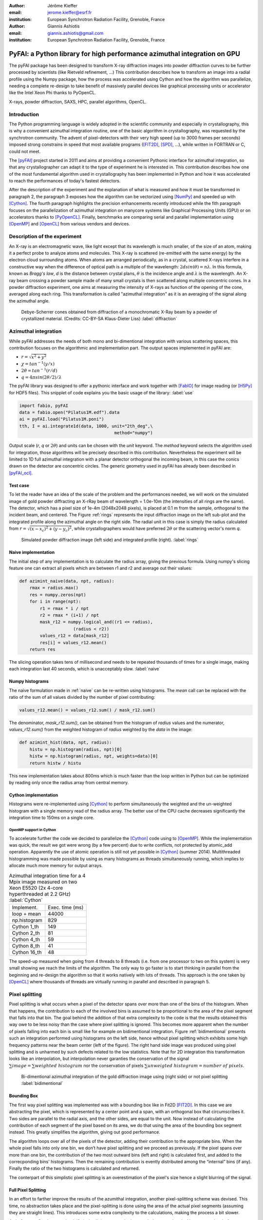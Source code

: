 :author: Jérôme Kieffer
:email: jerome.kieffer@esrf.fr
:institution: European Synchrotron Radiation Facility, Grenoble, France

:author: Giannis Ashiotis
:email: giannis.ashiotis@gmail.com
:institution: European Synchrotron Radiation Facility, Grenoble, France

-------------------------------------------------------------------------
PyFAI: a Python library for high performance azimuthal integration on GPU
-------------------------------------------------------------------------

.. class:: abstract

   The pyFAI package has been designed to transform X-ray diffraction images
   into powder diffraction curves to be further processed by scientists
   (like Rietveld refinement, ...)
   This contribution describes how to transform an image into a radial profile
   using the Numpy package, how the process was accelerated using Cython and
   how the algorithm was parallelize, needing a complete re-design to take benefit
   of massively parallel devices like graphical processing units or accelerator like
   the Intel Xeon Phi thanks to PyOpenCL.


.. class:: keywords

   X-rays, powder diffraction, SAXS, HPC, parallel algorithms, OpenCL.

Introduction
============

The Python programming language is widely adopted in the scientific community
and especially in crystallography, this is why a convenient azimuthal integration
routine, one of the basic algorithm in crystallography, was requested by the synchrotron community.
The advent of pixel-detectors with their very high speed (up to 3000 frames per seconds)
imposed strong constrains in speed that most available programs ([FIT2D]_, [SPD]_, ...),
while written in FORTRAN or C, could not meet.

The [pyFAI]_ project started in 2011 and aims at providing a convenient Pythonic interface
for azimuthal integration, so that any crystallographer can adapt it to the type of experiment
he is interested in.
This contribution describes how one of the most fundamental
algorithm used in crystallography has been implemented in Python
and how it was accelerated to reach the performances of today's fastest detectors.

After the description of the experiment and the explanation of what is measured and how it must be transformed in paragraph 2,
the paragraph 3 exposes how the algorithm can be vectorized using [NumPy]_ and speeded up with [Cython]_.
The fourth paragraph highlights the precision enhancements recently introduced while the fith paragraph focuses on
the parallelization of azimuthal integration on manycore systems like Graphical Processing Units (GPU) or on accelerators thanks to [PyOpenCL]_.
Finally, benchmarks are comparing serial and parallel implementation using [OpenMP]_ and [OpenCL]_ from various vendors and devices.

Description of the experiment
=============================

An X-ray is an electromagnetic wave, like light except that its wavelength is much smaller, of
the size of an atom, making it a perfect probe to analyze atoms and molecules.
This X-ray is scattered (re-emitted with the same energy) by the electron cloud surrounding atoms.
When atoms are arranged periodically, as in a crystal, scattered X-rays interfere in a constructive way
when the difference of optical path is a multiple of the wavelength: :math:`2d sin(\theta) = n\lambda`.
In this formula, known as *Bragg's law*, *d* is the distance between crystal plans, :math:`\theta` is the incidence angle and :math:`\lambda` is the wavelength.
An X-ray beam crossing a powder sample made of many small crystals is then scattered along multiple concentric cones.
In a powder diffraction experiment, one aims at measuring the intensity of X-rays as function of the opening of the cone, averaged along each ring.
This transformation is called "azimuthal integration" as it is an averaging of the signal along the azimuthal angle.

.. figure:: HEX-2D-diffraction.png

   Debye-Scherrer cones obtained from diffraction of a monochromatic X-Ray beam by a powder of crystallized material. (Credits: CC-BY-SA  Klaus-Dieter Liss) :label:`diffraction`


Azimuthal integration
=====================

While pyFAI addresses the needs of both mono and bi-dimentional integration with various scattering spaces,
this contribution focuses on the algorithmic and implementation part.
The output spaces implemented in pyFAI are:

* :math:`r = \sqrt{x^2+y^2}`
* :math:`\chi = tan^{-1}(y/x)`
* :math:`2\theta = tan^{-1}(r/d)`
* :math:`q = 4 \pi sin({2 \theta} / 2)/ \lambda`

The pyFAI library was designed to offer a pythonic interface and work together with [FabIO]_ for image reading (or [H5Py]_ for HDF5 files).
This snipplet of code explains you the basic usage of the library: :label:`use`

.. code-block:: python

   import fabio, pyFAI
   data = fabio.open("Pilatus1M.edf").data
   ai = pyFAI.load("Pilatus1M.poni")
   tth, I = ai.integrate1d(data, 1000, unit="2th_deg",\
                                        method="numpy")

Output scale (*r*, *q* or :math:`2\theta`) and units can be chosen with the *unit* keyword.
The *method* keyword selects the algorithm used for integration, those algorithms will be precisely described in this contribution.
Nevertheless the experiment will be limited to 1D full azimuthal integration with a planar detector orthogonal the incoming beam,
in this case the conics drawn on the detector are concentric circles.
The generic geometry used in pyFAI has already been described in [pyFAI_ocl]_.


Test case
---------

To let the reader have an idea of the scale of the problem and the performances needed, we will work on
the simulated image of gold powder diffracting an X-rRay beam of wavelength = 1.0e-10m (the intensities of all rings are the same).
The detector, which has a pixel size of 1e-4m (2048x2048 pixels), is placed at 0.1 m from the sample, orthogonal to the incident beam, and centered.
The Figure :ref:`rings` represents the input diffraction image on the left sub-plot and the integrated profile along the azimuthal angle on the right side.
The radial unit in this case is simply the radius calculated from :math:`r=\sqrt{(x - x_c)^2 + (y - y_c)^2}`,
while crystallographers would have preferred :math:`2\theta` or the scattering vector's norm *q*.

.. figure:: rings2.png

   Simulated powder diffraction image (left side) and integrated profile (right).  :label:`rings`


Naive implementation
--------------------

The initial step of any implementation is to calculate the radius array, giving the previous formula.
Using numpy's slicing feature one can extract all pixels which are between r1 and r2 and average out their values:

.. code-block:: python

   def azimint_naive(data, npt, radius):
       rmax = radius.max()
       res = numpy.zeros(npt)
       for i in range(npt):
           r1 = rmax * i / npt
           r2 = rmax * (i+1) / npt
           mask_r12 = numpy.logical_and((r1 <= radius),
                        (radius < r2))
           values_r12 = data[mask_r12]
           res[i] = values_r12.mean()
       return res


The slicing operation takes tens of millisecond and needs to be repeated thousands of times for a single image,
making each integration last 40 seconds, which is unacceptably slow. :label:`naive`

Numpy histograms
----------------

The naive formulation made in :ref:`naive` can be re-written using histograms.
The *mean* call can be replaced with the ratio of the sum of all values divided by the number of pixel contributing:

.. code-block:: python

    values_r12.mean() = values_r12.sum() / mask_r12.sum()

The denominator, *mask_r12.sum()*, can be obtained from the histogram of *radius* values and the numerator, *values_r12.sum()*
from the weighted histogram of *radius* weighted by the *data* in the image:

.. code-block:: python

   def azimint_hist(data, npt, radius):
       histu = np.histogram(radius, npt)[0]
       histw = np.histogram(radius, npt, weights=data)[0]
       return histw / histu

This new implementation takes about 800ms which is much faster than the loop written in Python
but can be optimized by reading only once the radius array from central memory.

Cython implementation
---------------------

Histograms were re-implemented using [Cython]_ to perform simultaneously the
weighted and the un-weighted histogram with a single memory read of the radius array.
The better use of the CPU cache decreases significantly the integration time to 150ms on a single core.

OpenMP support in Cython
........................

To accelerate further the code we decided to parallelize the [Cython]_ code using to [OpenMP]_.
While the implementation was quick, the result we got were wrong (by a few percent) due to
write conflicts, not protected by atomic_add operation.
Apparently the use of atomic operation is still not yet possible in [Cython]_ (summer 2014).
Multithreaded histogramming was made possible by using as many histograms as threads simultaneously running,
which implies to allocate much more memory for output arrays.

.. table:: Azimuthal integration time for a 4 Mpix image measured on two Xeon E5520 (2x 4-core hyperthreaded at 2.2 GHz) :label:`Cython`

   +----------------+----------------+
   | Implement.     | Exec. time (ms)|
   +----------------+----------------+
   | loop + mean    |     44000      |
   +----------------+----------------+
   | np.histogram   |      829       |
   +----------------+----------------+
   | Cython 1_th    |      149       |
   +----------------+----------------+
   | Cython 2_th    |        81      |
   +----------------+----------------+
   | Cython 4_th    |       59       |
   +----------------+----------------+
   | Cython 8_th    |        41      |
   +----------------+----------------+
   | Cython 16_th   |        48      |
   +----------------+----------------+


The speed-up measured when going from 4 threads to 8 threads (i.e. from one processor to two on this system)
is very small showing we reach the limits of the algorithm.
The only way to go faster is to start thinking in parallel from the beginning
and re-design the algorithm so that it works natively with lots of threads.
This approach is the one taken by [OpenCL]_ where thousands of threads are virtually running in parallel and described in paragraph 5.

Pixel splitting
===============

Pixel splitting is what occurs when a pixel of the detector spans over more than one of the bins of the histogram.
When that happens, the contribution to each of the involved bins is assumed to be
proportional to the area of the pixel segment that falls into that bin.
The goal behind the addition of that extra complexity to the code is that the
results obtained this way owe to be less noisy than the case where pixel splitting is ignored.
This becomes more apparent when the number of pixels falling into each bin
is small like for example on bidimentional integration.
Figure :ref:`bidimentional` presents such an integration performed using histograms
on the left side, hence without pixel splitting which exhibits some
high frequency patterns near the beam center (left of the figure).
The right hand side image was produced using pixel splitting and is
unharmed by such defects related to the low statistics.
Note that for 2D integration this transformation looks like an interpolation,
but interpolation never garanties the conservation of the signal :math:`\sum{image} = \sum{ weighted\ histogram }`
nor the conservation of pixels :math:`\sum{ unweigted\ histogram } = number\ of\  pixels`.

.. figure:: integrate2d.png

   Bi-dimentional azimuthal integration of the gold diffraction image using (right side) or not pixel splitting  :label:`bidimentional`

Bounding Box
------------

The first way pixel splitting was implemented was with a bounding box like in Fit2D [FIT2D]_.
In this case we are abstracting the pixel, which is represented by a center point and a span, with an orthogonal box that circumscribes it.
Two sides are parallel to the radial axis, and the other sides, are equal to the unit.
Now instead of calculating the contribution of each segment of the pixel based on its area, we do that using the area of the bounding box segment instead.
This greatly simplifies the algorithm, giving out good performance.

The algorithm loops over all of the pixels of the detector, adding their contribution to the appropriate bins.
When the whole pixel falls into only one bin, we don’t have pixel splitting and we proceed as previously.
If the pixel spans over more than one bin, the contribution of the two most outward bins (left and right) is calculated first, and added to the correcponding bins' histograms.
Then the remaining contribution is evently distributed among the “internal” bins (if any).
Finally the ratio of the two histograms is calculated and returned.

The conterpart of this simplistic pixel splitting is an overestimation of the pixel's size hence a slight blurring of the signal.

Full Pixel Splitting
--------------------

In an effort to farther improve the results of the azumithal integration,
another pixel-splitting scheme was devised.
This time, no abstraction takes place and the pixel-splitting
is done using the area of the actual pixel segments (assuming they are straight lines).
This introduces some extra complexity to the calculations,
making the process a bit slower.

As before, we first have to check if pixel splitting occurs.
In the case it does not, the pixel is processed as before.
Otherwise we have to handle the pixel splitting.
This is done by firstly defining a function for each of the sides of the pixel in-question.
That is, calculating the slope and the point of intersection.
We’ll also require the area of the pixel.
Next we loop over the bins that the pixel spans over and proceed to
integrate the four functions we’ve previously defied in that interval.
Taking the absolute value of the sum of all those contributions
will give us the area of the pixel segment.
The hard part here was to define the limits of each of the integrals in a
way that wouldn’t hinder the performance by adding allot of conditionals.
The contribution to the histograms is calculated in a similar fashion as before.

Discussion on the statistics
----------------------------

Using either of the two pixel splitting algorithms results in some side effects that the user should be aware of:
The fact that pixels contributing to neighboring bin of the histogram creates some cross-correlation between those bins,
affecting this way the statistics of the final results in a potentially unwanted manner.


More parallelization
====================

For faster execution, one solution is to use manycore systems, like for example
Graphical Processing Units (GPU) or
accelerators, for instance the Xeon-Phi from Intel.
Those chips allocate more silicon for computing (ALU)
and less to branch prediction, memory prefetecher and cache coherency, in comparison to CPU.
Our duties as programmers is to write the code that maximises the usage of ALUs
without relying on pre-fetcher and other commodities offered by normal processors.

Typical GPU have tens (to hundreeds) of compute units able to schedule and run
dozens of threads simultaneously (in a Single Instruction Multiple Data way).
OpenCL allows to execute the same code on processors, graphics cards or accelerator
but we will highlight the memory access pattern is important in order to best use them.
Finally, OpenCL uses on the fly compilation which, at usage, looks very much
like Python interpreted code when interfaced with [PyOpenCL]_
(thanks to the speed of compilation and the memoizing of the binary generated).

.. table:: Few OpenCL devices we have tested our code on. :label:`Devices`
    :class: w

    +--------------------+-----------+-----------+---------+---------+-------------+-----------+
    | Vendor /driver     | Intel     | AMD       | AMD     | Nvidia  | Nvidia      | Intel     |
    +--------------------+-----------+-----------+---------+---------+-------------+-----------+
    | Model              | 2xE5-2667 | 2 E5-2667 | V7800   |Tesla K20|GeForce 750Ti| Phi 5110  |
    +--------------------+-----------+-----------+---------+---------+-------------+-----------+
    | Type               | CPU       | CPU       | GPU     | GPU     | GPU         | ACC       |
    +--------------------+-----------+-----------+---------+---------+-------------+-----------+
    | Compute Unit       | 12        | 12        | 18      | 13      | 5           | 4x69      |
    +--------------------+-----------+-----------+---------+---------+-------------+-----------+
    | Compute Element/CU | 4:AVX     | 1         | 80      | 4x8:Warp| 4x8:Warp    | 16:AVX512 |
    +--------------------+-----------+-----------+---------+---------+-------------+-----------+
    | Core frequency     | 2900 MHz  | 2900 MHz  | 700 MHz | 705 MHz | 1100 MHz    | 1052      |
    +--------------------+-----------+-----------+---------+---------+-------------+-----------+



Parallel algorithms
-------------------

Parallelization of complete algorithms consists most of the time in their decomposition into parallel blocks.
There are a few identified parallel building blocks like:

- Map: apply the same function on all element of a vector
- Scatter: write multiple output from a single input, needs atomic operation support
- Gather: write a single output from multiple inputs
- Reduction: single result from a large vector input, like an inner product
- Scan: apply subsequently an operation to all preceeding elements on an vector like np.cumsum
- Sort: There are optimized sorter for parallel implementation.

Those parallel building blocks will typically be one (or few) individual
kernel as kernel execution synchronizes the global memory in OpenCL.
Parallel algorithmics is how to then assemble those blocks to implement requested features.

Parallel azimuthal integration
------------------------------

The azimuthal integration, like histograms, are scatter operation hence require
the support of atomic operations (in our case of double precision floats).
As Cython does not (yet) support atomic operation, enabling OpenMP parallelization
results in a module, while functional, giving wrong results (we measured 2%
errors on 8 cores)

To overcome this limitation; instead of looking at where input pixels go to
in the output curve,
we instead look at where the output bin come from in the input image.
This transformation is called a “scatter to gather” transformation and needs atomic operation.
In our case, it was implemented as a single threaded [Cython]_ module.

The correspondence between pixels and output bins can be stored in a look-up table (LUT)
together with the pixel weight (ratio of areas) which make the integration look like a simple
(if large and sparse) matrix vector product.
This look-up table size depends on whether pixels are split over multiple bins
and to exploit the sparse structure, both index and weight of the pixel have to be stored.

By making this change we switched from a “linear read / random write” forward algorithm to a
“random read / linear write” backward algorithm which is more suitable for parallelization.
For optimal memory acces patterns, this array may be transposed depending on the underlying hardware (CPU vs GPU)

Optimization of the sparse matrix multiplication
................................................

The compressed sparse row (CSR) sparse matrix format was introduced to
reduce the size of the data stored in the LUT.
This algorithm was implemented both in [Cython]_-[OpenMP]_ and [OpenCL]_.
Our CSR representation contains *data*, *indices* and *indptr* so it is is fully
compatible with the *scipy.sparse.csr.csr_matrix* contructor from [SciPy]_.
This representation is a *struct of array* which is better suited to GPUs
(stridded memory access) while LUT is an *array of struct*, known to be
better adapted to CPU (better use of cache and prefetching).
The CSR approach has a double benefit: first, it reduces the
size of the storage needed compared to the LUT by a factor two to three,
offering the opportunity of working with larger images on the same hardware.
Secondly, the CSR implementation in [OpenCL]_ is using an algorithm based
on multiple parallel reductions
where all threads within a workgroup are collaborating to calculate the
content of a single bin.
This makes it very well suited to run on manycore systems where hundreds
to thousands of simultaneous threads are available.

About precision of calculation
..............................

Knowing the tight energy constrains in computing, the future of high performance computing
depends on the capability of programs to use the right precision for their calculation.
As out detectors provide a sensitivity of 12 to 20 bits/pixel, performing all calculation
in double precision (with 52 bits mantissa) looks over-sized  and the 24 bits of mantissa
of single precision float looks better adapted (with no drop of precision).
Moreover, GPU devices provide much more computing power in single precision than in double,
this factor varies from 2 on high-end professional GPU like Nvidia Tesla to 24 on most consumer grade devices.

When using [OpenCL]_ for the GPU we used a compensated arithmetic (or [Kahan]_ summation), to
reduce the error accumulation in the histogram summation (at the cost of more operations to be done).
This allows accurate results to be obtained on cheap hardware that performs calculations in single
precision floating-point arithmetic (32 bits) which are available on consumer grade graphic cards.
Double precision operations are currently limited to high price and performance computing dedicated GPUs.
The additional cost of Kahan summation, 4x more arithmetic operations, is hidden by smaller data types,
the higher number of single precision units and that the GPU is usually limited by the memory bandwidth anyway.

The performances of the parallel azimuthal integration can reach 750 MPix/s
on recent computer with a mid-range graphics card.
On multi-socket server featuring high-end GPUs like Tesla cards, the performances are similar with the
additional capability to work on multiple detector simultaneously.

Benchmarks
==========

At this point we present the results from several benchmarks done using the diffetent algorithm options available in PyFAI.
All benchmarks have been performed using the same bounding box pixel splitting scheme and integrated profiles obtained are of equivalent quality.
Execution speed have been measured using the *timeit* module, averaged over 10 iterations (best of 3).
The processing is performed on 1, 2, 4, 6, 12 and 16 Mpixel images taken from actual diffraction experiment and part of the pyFAI test-suite.

They come from various detector and differ in the geometry used and input datatype,
which explains why processing this 16 Mpix image is faster than the 12Mpix image in this benchmark.

Choice of the algorithm
-----------------------

The Look-Up Table contains the index togeather with the coeficient, hence it is an *array of struct* pattern which is known to make best use of CPU caches.
On the opposite the CSR sparse matix representation is a *struct of array* which is better adapted to GPU.
As we can see on figure :ref:`serial-lut-csr`, both parallel implementation out-perform the serial code and both LUT and CSR behave similarly:
the penality of the *array of struct* in CSR is counter-balanced by the smaller chunk of data to be transfered from central memory to CPU

.. figure:: serial_lut_csr.png

   Comparison of azimuthal integration speed obtained using serial implementation versus 
   parallel ones with LUT and CSR sparse matrix representation on two Intel Xeon E2667. :label:`serial-lut-csr`


OpenMP vs OpenCL
----------------

The gain in portability obtained by the use of OpenCL does not mean a sacrifice in performance when the code is run on a CPU.
This is shown in on figure :ref:`openmp-opencl-intel-amda`, where we can see that the OpenCL implementations outperforms the OpenMP one, in all the different CPUs is was tested on.
There is one more thing that should be noted here; the choice of OpenCL driver greatly affects the performance of the program.
In figure :ref:`openmp-opencl-intel-amdb`, we can see that in the case of the newer Intel Xeon E5-1607 the Intel driver clearly out performs the AMD one.
This can be atrubuted to the lack of support for newer features of the chip, like AVX.
This is not the case for the older Intel Xeon E-5520, where such features are not avaialble.

.. figure:: openmp_opencl_intel_amd_a.png

   Comparison of the azimuthal integration speed between the OpenMP and OpenCL implementations. :label:`openmp-opencl-intel-amda`

.. figure:: openmp_opencl_intel_amd_b.png

   The effects of OpenCL driver selection on performance on different generations of CPUs. :label:`openmp-opencl-intel-amdb`

GPUs and Xeon Phi
-----------------


As promised, the CSR implementation runs much faster on all of the GPUs used, compared to the LUT one.
In figure :ref:`gpusa` we can see the difference in that performance.
Somehow unexpectedly, we can also see another benefit of the CSR implementation when it comes to GPUs.
That is, the much lower memory usage of it.
The ATI GPU used here is of a quite old series, with relatevly small amount of onboard memory.
This is the reason the benchmarks stop before reaching the final size of 16 MPixel.
But as you can see this is done much earlier for the LUT implementation.
In figure :ref:`gpusb`, we have gathered the results for all the GPUs tested as well as Intel's Xeon Phi.
As you can see Xeon Phi matches the performance of the relatevly old ATI GPU.
What is surpising though, is how well did the new, consumer grade Nvidia GeForce 750Ti perform.
I has match and surpassed the performance of all the high-end GPUs, being only at a fraction of their cost.

.. figure:: gpus_a.png

   Comparison of the azimuthal integration speed between the LUT and CSR implementations on GPUs. :label:`gpusa`
   
.. figure:: gpus_b.png

   Comparison of the performances for several Manycore accelerators: GPUs and Xeon Phi.:label:`gpusb`


Kernel timings
--------------

As stated previously, the benchmark was performed using the *timeit* module from Python
on the last line of the code snipplet described in :ref:`use`.
One may wonder what is the actual time spent in which part of the OpenCL code and how much is the Python overhead.
Table :ref:`profile` shows the execution time on the GeForce Titan (controled by a couple of Xeon 5520).
The overhead of Python in around 40% compared to the total execution time, and the actual azimuthal integration
represents only 20% of the time, while 40% is spent in transfers from central memory to device memory.
All vendors are currently working on an unifed memory space, which will be available for OpenCL 2.0.
It will reduce the time spent in transfers and simplify programming.

If one focuses only on the timimg of the integration kernel, then one could wrongly conclude pyFAI is able to sustain the speed of the fastest detectors.
Unfortunately, even at 2 ms processing per image, few hard-drives are able to deliver the requested gigabytes per second of data this represents.


.. table:: OpenCl profiling of the integration of a Pilatus 1M image on a GeForce Titan running on a dual Xeon 5520. :label:`profile`

                                 +-----------------+---------+
                                 |  ai.intergate1d | 2.030ms |
                                 +-----------------+---------+
                                 |    OpenCL_total | 1.445ms |
                                 +-----------------+---------+
                                 |      H->D image | 0.762ms |
                                 +-----------------+---------+
                                 |            cast | 0.108ms |
                                 +-----------------+---------+
                                 |          memset | 0.009ms |
                                 +-----------------+---------+
                                 |     corrections | 0.170ms |
                                 +-----------------+---------+
                                 |       integrate | 0.384ms |
                                 +-----------------+---------+
                                 |      D->H ratio | 0.004ms |
                                 +-----------------+---------+
                                 |      D->H uhist | 0.004ms |
                                 +-----------------+---------+
                                 |      D->H whist | 0.004ms |
                                 +-----------------+---------+

Drivers used
------------

Computers were running Debian8/Jessie operating system with backported OpenCL drivers:

* Intel OpenCL drivers V4.4.0-117 + MPSS stack v3.2.3
* AMD APP drivers 14.4
* Nvidia CUDA drivers 340.24-2

Project description
===================

PyFAI is open-source software released under the GPL licence available on GitHub (https://github.com/kif/pyFAI).
PyFAI depends on Python v2.6 or v2.7 and [NumPy]_.
In order to be able to read images from various X-ray detectors, pyFAI relies on the [FabIO]_ library.
Optional [OpenCL]_ acceleration is provided by [PyOpenCL]_.
Graphical applications for calibration and integration rely on [matplotlib]_, [PyQt]_ and
SciPy [SciPy]_ for image processing.
A C compilers is needed to build the [Cython]_ code from sources.
PyFAI is packaged and available in common Linux distributions like Debian and Ubuntu but it is also tested and functionnal under Windows and MacOSX.

Conclusions
===========

This contribution shows how one of the most central algorithm in crystallography has been implemented in Python,
optimized in Cython and ported to manycore architectures thanks to PyOpenCL.
15x speed-up have been observed by switching from binary code to OpenCL code running on GPUs (400x vs NumPy).
Some of the best performances were obtained on a mid-range consumer grade Nvidia GeForce 750Ti thanks to the new *Maxell* generation chip
running as fast as high-end graphics based on the *Kepler* architecture (like the Titan), and litteraly outperforming
both AMD GPUs and Xeon-Phi accelerator card.
Thanks to the PyOpenCL interfaced in Python, programming CPUs in a parallel is as easy as programming GPUs.


Acknoledgments
==============

Claudio Ferrero (head of the Data Analysis Unit) and Andy Götz (Head of the Software group) are acknoledged for supporting the developement of pyFAI.
The porting of pyFAI to OpenCL would have not been possible without the financial support of LinkSCEEM-2 (RI-261600), financing the contracts of
Dimitris Karkoulis who started the GPU porting, Zubair Nawaz who ported image distortion and Giannis Ashiotis (CSR, pixel splitting, ...)
Finally the authors would like to acknoledge their colleagues involved in the development of the library, especially Aurore Deschildre and Frédéric Picca for their involvement.
The authors would like to thank all X-ray beamlines promoting pyFAI and providing resources to further develop it: ESRF BM01, ID02, ID11, ID13, ID15, ID16, ID21, ID23, BM26, ID29, BM29 and ID30;
and also in other instituts like Soleil, Petra3, CEA, APS who provide feed-back, bug reports and patches to the library.



References
==========
.. [Cython] S. Behnel, R. Bradshaw, C. Citro, L. Dalcin, D.S. Seljebotn and K. Smith.
            *Cython: The Best of Both Worlds*
            Comput. Sci. Eng., 13(2):31-39, 2011.
.. [FabIO]  E. B. Knudsen, H. O. Sorensen, J. P. Wright,  G. Goret and J. Kieffer.
            *FabIO: easy access to two-dimensional X-ray detector images in Python*,
            J. Appl. Cryst., 46:537-539, 2013.
.. [FIT2D]  A. Hammersley, O. Svensson, M. Hanfland, A. Fitch and D. Hausermann.
            *Two-dimensional detector software*,
            High Press. Res., 14:235–248, 1996.
.. [H5Py] A. Collette.
           * Python and HDF5*
           ISBN 978-1-4493-6783-1, (2013)
.. [Kahan] W. Kahan.
            *Pracniques: Further Remarks on Reducing Truncation Errors*,
            Commun. ACM,8(1):40-, Jan. 1965
.. [matplotlib] J. D. Hunter.
            *Matplotlib: A 2D Graphics Environment*,
            Comput. Sci. Eng., 9(3):90-95, 2007.
.. [NumPy] T. E. Oliphant.
         *Python for Scientific Computing*,
         Comput. Sci. Eng., 9(3):10-20, 2007.
.. [OpenCL] J.E. Stone, D. Gohara and G. Shi.
            *OpenCL: A Parallel Programming Standard for Heterogeneous Computing Systems*,
            Comput. Sci. Eng., 12(3):66-73, 2010.
.. [OpenMP] OpenMP Architecture Review Board.
            *OpenMP Application Program Interface Version 3.0*, 2008.
.. [pyFAI]  J. Kieffer and D. Karkoulis.
            *PyFAI, a versatile library for azimuthal regrouping*,
            Journal of Physics: Conference Series, 425:202012, 2013.
.. [pyFAI_ocl] J. Kieffer and J.P. Wright.
               *PyFAI: a Python library for high performance azimuthal integration on GPU*,
               Powder Diffraction, 28S2:1945-7413, 2013.
.. [PyOpenCL] A. Klöckner, N. Pinto, Y. Lee, B. Catanzaro, P. Ivanov and A. Fasih.
            *PyCUDA and PyOpenCL: A Scripting-Based Approach to GPU Run-Time Code Generation*
            Parallel Computing, 38(3):157-174, 2012.
.. [PyQt] Mark Summerfield.
         *Rapid GUI Programming with Python and Qt: The Definitive Guide to PyQt*,
         ISBN 0132354187 (2007).
.. [SciPy] E. Jones, T. E. Oliphant and  P. Peterson,
           *SciPy: Open source scientific tools for Python*, 2001.
.. [SPD] P. Bösecke.
         *Reduction of two-dimensional small- and wide-angle X-ray scattering data*,
         J. Appl. Cryst., 40:s423–s427, 2007.

